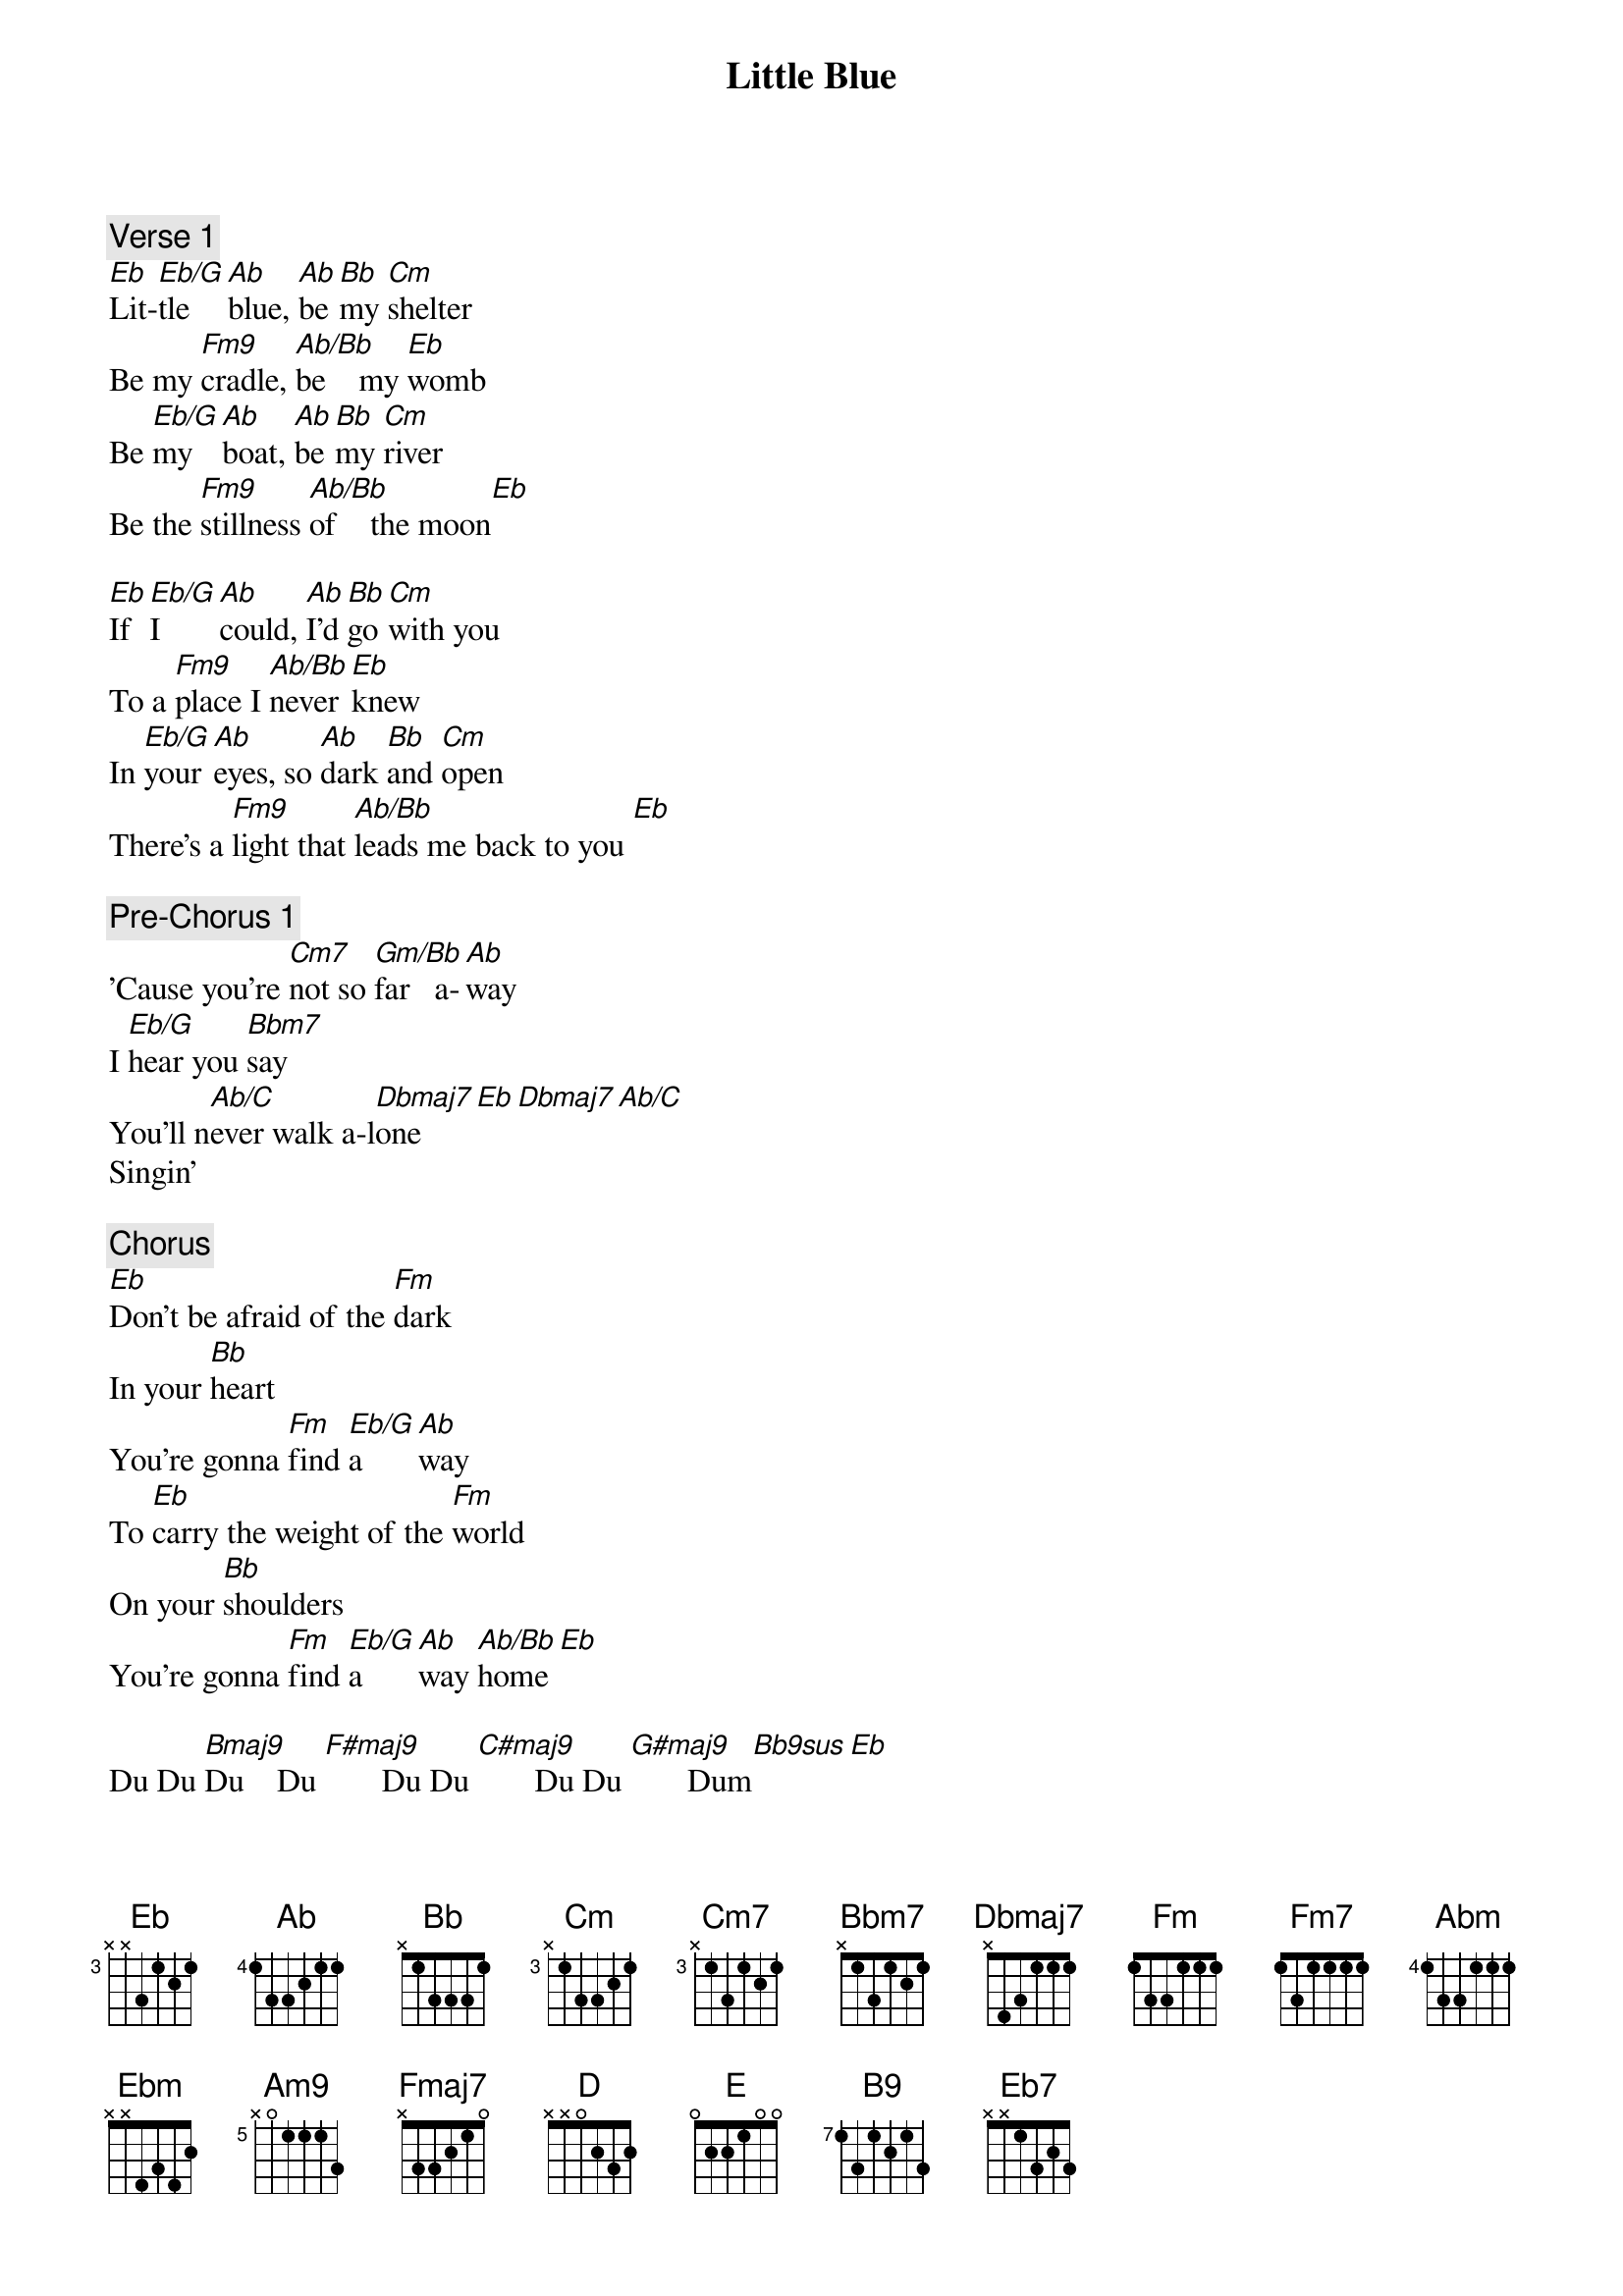 {title: Little Blue}
{artist: Jacob Collier}
{comment: Verse 1}
[Eb]Lit-[Eb/G]tle  [Ab]blue, [Ab]be [Bb]my [Cm]shelter
Be my [Fm9]cradle, [Ab/Bb]be    my [Eb]womb
Be [Eb/G]my   [Ab]boat, [Ab]be [Bb]my [Cm]river
Be the [Fm9]stillness [Ab/Bb]of    the moon[Eb]

[Eb]If [Eb/G]I    [Ab]could, [Ab]I'd [Bb]go [Cm]with you
To a [Fm9]place I [Ab/Bb]never [Eb]knew
In [Eb/G]your [Ab]eyes, so [Ab]dark [Bb]and [Cm]open
There’s a [Fm9]light that [Ab/Bb]leads me back to you [Eb]

{comment: Pre-Chorus 1}
'Cause you're [Cm7]not so [Gm/Bb]far   a-[Ab]way
I [Eb/G]hear you [Bbm7]say
You’ll n[Ab/C]ever walk a-l[Dbmaj7]one[Eb][Dbmaj7][Ab/C]
Singin'

{comment: Chorus}
[Eb]Don't be afraid of the [Fm]dark
In your [Bb]heart
You're gonna [Fm]find [Eb/G]a    [Ab]way
To [Eb]carry the weight of the [Fm]world
On your [Bb]shoulders
You're gonna [Fm]find [Eb/G]a    [Ab]way [Ab/Bb]home[Eb]

Du Du [Bmaj9]Du    Du [F#maj9]       Du Du [C#maj9]       Du Du [G#maj9]       Dum[Bb9sus][Eb]

{comment: Verse 2}
[Eb]Lit-[Eb/G]tle  [Ab]blue, [Fm7]be  [Bb]my [Cm]anchor[Bbm7][Eb]
Be my [Fm7]light, my [Ab/Bb]compass [Eb]star
[Eb]Be [Eb/G]my   [Ab]darkness,[Fm]   be [Bb]my [Cm]danger
Be the [Fm7]strings of [Ab/Bb]my    guitar[Eb]

[Eb]Lit-[Eb/G]tle  [Ab]blue (Little blue), [Ab]how [Bb]I  [Cm]love you (How I love you)
Somethin' [Fm7]strong and [Ab/Bb]somethin' [Eb]true
[Eb]In [Eb/G]your [Ab]arms (In your [Fm]arms), so dear [Bb]and [Cm]gentle[Abm][Ebm]
There's a [Ab]home that [Ab/Bb]leads me back to you [Eb]

{comment: Pre-Chorus 2}
'Cause you're [Cm]not so [Gm/Bb]far   a-[Am9]way
I [Em9]hear you [Fmaj7]say
You'll [A/C#]never walk , [D]a-lone[E][B9][Abm11]
Singin’

{comment: Chorus}
[Eb]Don't be afraid of the [Fm]dark, in your [Bb]heart
You're gonna [Fm]find [Eb/G]a    [Ab]way
To [Eb]carry the weight of the [Fm]world on your [Bb]shoulders
You're gonna [Ab]find [Eb/G]a    [Ab]way-[Bb]y
[Eb]Don’t be afraid of the [Fm]light, it's al-[Bb]right
You're gonna [Fm]find [Eb/G]your [Ab]way-[Bb]y
To [Eb]carry the weight of the [Fm]world on your [Bb]shoulders
You're gonna [Fm]find [Eb/G]your [Ab]way [Bb]home[Eb]

{comment: Outro}
[Eb]         [Ab/Eb]       [Ab/Eb](Find a way home)
[Eb]         [Ab/Eb]       [Ab/Eb](You're gonna find your way home)
[Eb]   (In your [Eb7]heart)[Abm]
[F/A](Find a way home)[Eb/Bb]
[Eb/Bb](In   your heart)
[Eb/Bb](On   your [Ab/Bb]shoul-[Bb]ders)
Du Du [Bmaj9]Du    Du [F#maj9]       Du Du [C#maj9]       Du Du [G#maj9]       Dum[Bb9sus][Eb]
